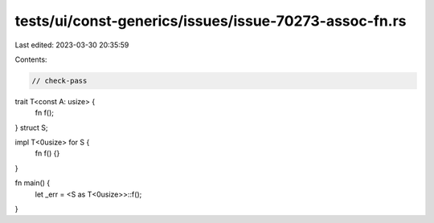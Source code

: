 tests/ui/const-generics/issues/issue-70273-assoc-fn.rs
======================================================

Last edited: 2023-03-30 20:35:59

Contents:

.. code-block:: rs

    // check-pass

trait T<const A: usize> {
    fn f();
}
struct S;

impl T<0usize> for S {
    fn f() {}
}

fn main() {
    let _err = <S as T<0usize>>::f();
}


